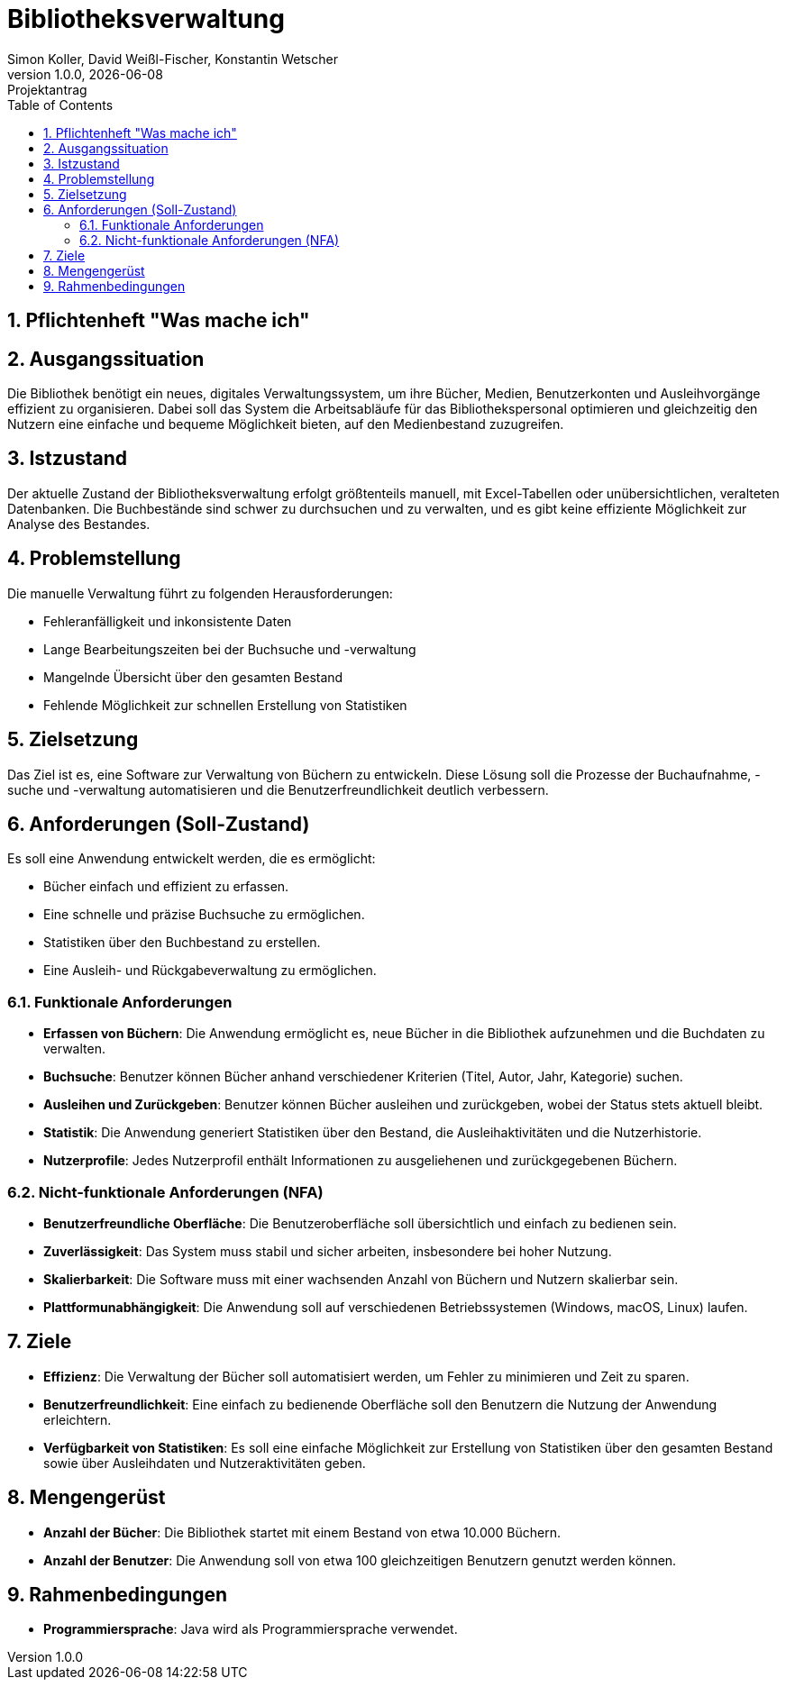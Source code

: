 = Bibliotheksverwaltung
Simon Koller, David Weißl-Fischer, Konstantin Wetscher
1.0.0, {docdate}: Projektantrag
ifndef::imagesdir[:imagesdir: images]
//:toc-placement!:  // prevents the generation of the doc at this position, so it can be printed afterwards
:sourcedir: ../src/main/java
:icons: font
:sectnums:    // Nummerierung der Überschriften / section numbering
:toc: left

//Need this blank l
// print the toc here (not at the default position)
//toc::[]

== Pflichtenheft "Was mache ich"


== Ausgangssituation
Die Bibliothek benötigt ein neues, digitales Verwaltungssystem, um ihre Bücher, Medien, Benutzerkonten und Ausleihvorgänge effizient zu organisieren.
Dabei soll das System die Arbeitsabläufe für das Bibliothekspersonal optimieren und gleichzeitig den Nutzern eine einfache und bequeme Möglichkeit bieten, auf den Medienbestand zuzugreifen.

== Istzustand
Der aktuelle Zustand der Bibliotheksverwaltung erfolgt größtenteils manuell, mit Excel-Tabellen oder unübersichtlichen, veralteten Datenbanken.
Die Buchbestände sind schwer zu durchsuchen und zu verwalten, und es gibt keine effiziente Möglichkeit zur Analyse des Bestandes.

== Problemstellung
Die manuelle Verwaltung führt zu folgenden Herausforderungen:

* Fehleranfälligkeit und inkonsistente Daten
* Lange Bearbeitungszeiten bei der Buchsuche und -verwaltung
* Mangelnde Übersicht über den gesamten Bestand
* Fehlende Möglichkeit zur schnellen Erstellung von Statistiken

== Zielsetzung
Das Ziel ist es, eine Software zur Verwaltung von Büchern zu entwickeln.
Diese Lösung soll die Prozesse der Buchaufnahme, -suche und -verwaltung automatisieren und die Benutzerfreundlichkeit deutlich verbessern.

== Anforderungen (Soll-Zustand)
Es soll eine Anwendung entwickelt werden, die es ermöglicht:

* Bücher einfach und effizient zu erfassen.
* Eine schnelle und präzise Buchsuche zu ermöglichen.
* Statistiken über den Buchbestand zu erstellen.
* Eine Ausleih- und Rückgabeverwaltung zu ermöglichen.

=== Funktionale Anforderungen

* **Erfassen von Büchern**: Die Anwendung ermöglicht es, neue Bücher in die Bibliothek aufzunehmen und die Buchdaten zu verwalten.
* **Buchsuche**: Benutzer können Bücher anhand verschiedener Kriterien (Titel, Autor, Jahr, Kategorie) suchen.
* **Ausleihen und Zurückgeben**: Benutzer können Bücher ausleihen und zurückgeben, wobei der Status stets aktuell bleibt.
* **Statistik**: Die Anwendung generiert Statistiken über den Bestand, die Ausleihaktivitäten und die Nutzerhistorie.
* **Nutzerprofile**: Jedes Nutzerprofil enthält Informationen zu ausgeliehenen und zurückgegebenen Büchern.

=== Nicht-funktionale Anforderungen (NFA)

* **Benutzerfreundliche Oberfläche**: Die Benutzeroberfläche soll übersichtlich und einfach zu bedienen sein.
* **Zuverlässigkeit**: Das System muss stabil und sicher arbeiten, insbesondere bei hoher Nutzung.
* **Skalierbarkeit**: Die Software muss mit einer wachsenden Anzahl von Büchern und Nutzern skalierbar sein.
* **Plattformunabhängigkeit**: Die Anwendung soll auf verschiedenen Betriebssystemen (Windows, macOS, Linux) laufen.

== Ziele

* **Effizienz**: Die Verwaltung der Bücher soll automatisiert werden, um Fehler zu minimieren und Zeit zu sparen.
* **Benutzerfreundlichkeit**: Eine einfach zu bedienende Oberfläche soll den Benutzern die Nutzung der Anwendung erleichtern.
* **Verfügbarkeit von Statistiken**: Es soll eine einfache Möglichkeit zur Erstellung von Statistiken über den gesamten Bestand sowie über Ausleihdaten und Nutzeraktivitäten geben.

== Mengengerüst

* **Anzahl der Bücher**: Die Bibliothek startet mit einem Bestand von etwa 10.000 Büchern.
* **Anzahl der Benutzer**: Die Anwendung soll von etwa 100 gleichzeitigen Benutzern genutzt werden können.

== Rahmenbedingungen

* **Programmiersprache**: Java wird als Programmiersprache verwendet.

